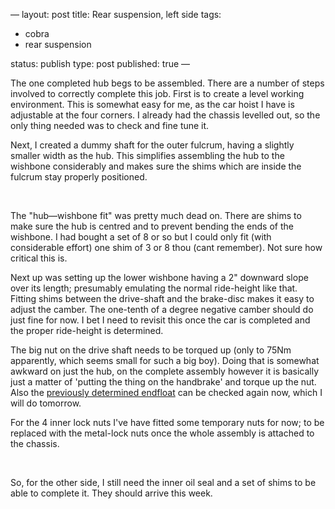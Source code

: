 ---
layout: post
title: Rear suspension, left side
tags:
- cobra
- rear suspension
status: publish
type: post
published: true
---
#+BEGIN_HTML

<p style="text-align: left">The one completed hub begs to be assembled. There are a number of steps involved to correctly complete this job. First is to create a level working environment. This is somewhat easy for me, as the car hoist I have is adjustable at the four corners. I already had the chassis levelled out, so the only thing needed was to check and fine tune it.<br /></p>
<p style="text-align: left">Next, I created a dummy shaft for the outer fulcrum, having a slightly smaller width as the hub. This simplifies assembling the hub to the wishbone considerably and makes sure the shims which are inside the fulcrum stay properly positioned.</p>
<p style="text-align: center"><a href="http://www.flickr.com/photos/96151162@N00/3621862299/"><img src="http://farm4.static.flickr.com/3371/3621862299_1e91b57f41.jpg" class="flickr" alt="" /></a><br /></p>
<p style="text-align: left">The "hub—wishbone fit" was pretty much dead on. There are shims to make sure the hub is centred and to prevent bending the ends of the wishbone. I had bought a set of 8 or so but I could only fit (with considerable effort) one shim of 3 or 8 thou (cant remember). Not sure how critical this is.</p>
<p style="text-align: left">Next up was setting up the lower wishbone having a 2" downward slope over its length; presumably emulating the normal ride-height like that. Fitting shims between the drive-shaft and the brake-disc makes it easy to adjust the camber. The one-tenth of a degree negative camber should do just fine for now. I bet I need to revisit this once the car is completed and the proper ride-height is determined.</p>
<p style="text-align: center"><a href="http://www.flickr.com/photos/96151162@N00/3621861245/"><img src="http://farm4.static.flickr.com/3327/3621861245_811d698d3f.jpg" class="flickr" alt="" /></a></p>
<p style="text-align: left">The big nut on the drive shaft needs to be torqued up (only to 75Nm apparently, which seems small for such a big boy). Doing that is somewhat awkward on just the hub, on the complete assembly however it is basically just a matter of 'putting the thing on the handbrake' and torque up the nut. Also the <a href="http://cobra.mrblog.nl/2009/06/rear-hub-buildup-pt-3.html">previously determined endfloat</a> can be checked again now, which I will do tomorrow.</p>
<p style="text-align: left">For the 4 inner lock nuts I've have fitted some temporary nuts for now; to be replaced with the metal-lock nuts once the whole assembly is attached to the chassis.</p>
<p style="text-align: center"><a href="http://www.flickr.com/photos/96151162@N00/3622679006/"><img src="http://farm4.static.flickr.com/3394/3622679006_b64b0588a0.jpg" class="flickr" alt="" /></a><br /></p>
<p style="text-align: left">So, for the other side, I still need the inner oil seal and a set of shims to be able to complete it. They should arrive this week.</p>

#+END_HTML
